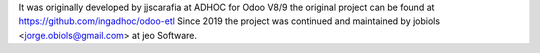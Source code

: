 It was originally developed by jjscarafia at ADHOC for Odoo V8/9 the original
project can be found at https://github.com/ingadhoc/odoo-etl
Since 2019 the project was continued and maintained by jobiols <jorge.obiols@gmail.com> at jeo Software.
